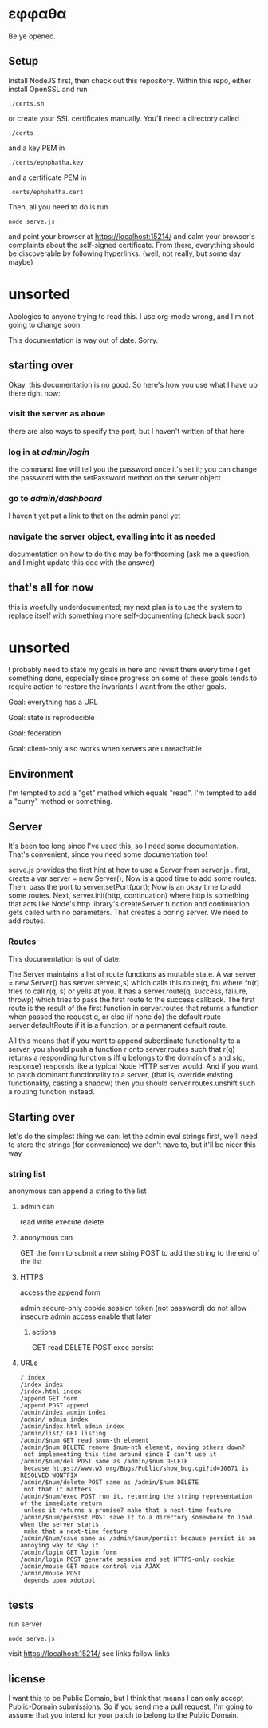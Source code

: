 * εφφαθα
Be ye opened.

** Setup
Install NodeJS first, then check out this repository.
Within this repo, either install OpenSSL and run
: ./certs.sh
or create your SSL certificates manually.
You'll need a directory called
: ./certs
and a key PEM in
: ./certs/ephphatha.key
and a certificate PEM in
: .certs/ephphatha.cert
Then, all you need to do is run
: node serve.js
and point your browser at [[https://localhost:15214/]]
and calm your browser's complaints about the self-signed certificate.
From there, everything should be discoverable by following hyperlinks.
(well, not really, but some day maybe)
* unsorted
Apologies to anyone trying to read this.
I use org-mode wrong, and I'm not going to change soon.

This documentation is way out of date. Sorry.
** starting over
Okay, this documentation is no good.
So here's how you use what I have up there right now:
*** visit the server as above
there are also ways to specify the port, but I haven't written of that here
*** log in at /admin/login/
the command line will tell you the password once it's set it; you can change the password with the setPassword method on the server object
*** go to /admin/dashboard/
I haven't yet put a link to that on the admin panel yet
*** navigate the server object, evalling into it as needed
documentation on how to do this may be forthcoming (ask me a question, and I might update this doc with the answer)
** that's all for now
this is woefully underdocumented; my next plan is to use the system to replace itself with something more self-documenting (check back soon)
* unsorted
I probably need to state my goals in here and revisit them every time I get something done, especially since progress on some of these goals tends to require action to restore the invariants I want from the other goals.

Goal: everything has a URL

Goal: state is reproducible

Goal: federation

Goal: client-only also works when servers are unreachable

** Environment
I'm tempted to add a "get" method which equals "read".
I'm tempted to add a "curry" method or something.

** Server
It's been too long since I've used this, so I need some documentation.
That's convenient, since you need some documentation too!

serve.js provides the first hint at how to use a Server from server.js .
first, create a var server = new Server();
Now is a good time to add some routes.
Then, pass the port to server.setPort(port);
Now is an okay time to add some routes.
Next, server.init(http, continuation)
 where http is something that acts like Node's http library's createServer function
 and continuation gets called with no parameters.
That creates a boring server. We need to add routes.

*** Routes
This documentation is out of date.

The Server maintains a list of route functions as mutable state.
A var server = new Server() has server.serve(q,s)
 which calls this.route(q, fn)
  where fn(r) tries to call r(q, s) or yells at you.
It has a server.route(q, success, failure, throwp)
 which tries to pass the first route to the success callback.
The first route is the result of the first function in server.routes
 that returns a function when passed the request q,
  or else (if none do) the default route server.defaultRoute if it is a function,
  or a permanent default route.

All this means that
 if you want to append subordinate functionality to a server,
  you should push a function r onto server.routes
   such that r(q) returns a responding function s
    iff q belongs to the domain of s
    and s(q, response) responds
     like a typical Node HTTP server would.
And if you want to patch dominant functionality to a server,
 (that is, override existing functionality, casting a shadow)
 then you should server.routes.unshift such a routing function instead.

** Starting over
let's do the simplest thing we can: let the admin eval strings
first, we'll need to store the strings (for convenience)
 we don't have to, but it'll be nicer this way

*** string list
anonymous can append a string to the list
**** admin can
read
write
execute
delete
**** anonymous can
GET the form to submit a new string
POST to add the string to the end of the list
**** HTTPS
access the append form

admin secure-only cookie
 session token (not password)
 do not allow insecure admin access
  enable that later
***** actions
GET read
DELETE
POST
 exec
 persist
**** URLs
: / index
: /index index
: /index.html index
: /append GET form
: /append POST append
: /admin/index admin index
: /admin/ admin index
: /admin/index.html admin index
: /admin/list/ GET listing
: /admin/$num GET read $num-th element
: /admin/$num DELETE remove $num-nth element, moving others down?
:  not implementing this time around since I can't use it
: /admin/$num/del POST same as /admin/$num DELETE
:  because https://www.w3.org/Bugs/Public/show_bug.cgi?id=10671 is RESOLVED WONTFIX
: /admin/$num/delete POST same as /admin/$num DELETE
:  not that it matters
: /admin/$num/exec POST run it, returning the string representation of the immediate return
:  unless it returns a promise? make that a next-time feature
: /admin/$num/persist POST save it to a directory somewhere to load when the server starts
:  make that a next-time feature
: /admin/$num/save same as /admin/$num/persist because persist is an annoying way to say it
: /admin/login GET login form
: /admin/login POST generate session and set HTTPS-only cookie
: /admin/mouse GET mouse control via AJAX
: /admin/mouse POST
:  depends upon xdotool

** tests
run server
: node serve.js
visit https://localhost:15214/
 see links
 follow links

** license
I want this to be Public Domain, but I think that means I can only accept Public-Domain submissions.
So if you send me a pull request, I'm going to assume that you intend for your patch to belong to the Public Domain.
